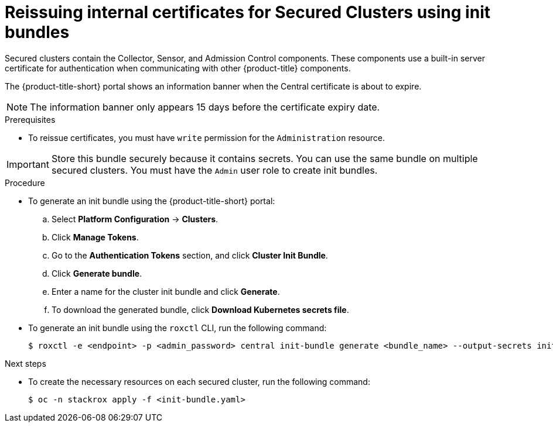 // Module included in the following assemblies:
//
// * configuration/reissue-internal-certificates.adoc
:_mod-docs-content-type: PROCEDURE
[id="reissue-internal-certificates-secured-cluster_{context}"]
= Reissuing internal certificates for Secured Clusters using init bundles

Secured clusters contain the Collector, Sensor, and Admission Control components. These components use a built-in server certificate for authentication when communicating with other {product-title} components.

The {product-title-short} portal shows an information banner when the Central certificate is about to expire.

[NOTE]
====
The information banner only appears 15 days before the certificate expiry date.
====

.Prerequisites

* To reissue certificates, you must have `write` permission for the `Administration` resource.

[IMPORTANT]
====
Store this bundle securely because it contains secrets.
You can use the same bundle on multiple secured clusters.
You must have the `Admin` user role to create init bundles.
====

.Procedure

* To generate an init bundle using the {product-title-short} portal:

.. Select *Platform Configuration* -> *Clusters*.
.. Click *Manage Tokens*.
.. Go to the *Authentication Tokens* section, and click *Cluster Init Bundle*.
.. Click *Generate bundle*.
.. Enter a name for the cluster init bundle and click *Generate*.
.. To download the generated bundle, click *Download Kubernetes secrets file*.

* To generate an init bundle using the `roxctl` CLI, run the following command:
+
[source,terminal]
----
$ roxctl -e <endpoint> -p <admin_password> central init-bundle generate <bundle_name> --output-secrets init-bundle.yaml
----

.Next steps

* To create the necessary resources on each secured cluster, run the following command:
+
[source,terminal]
----
$ oc -n stackrox apply -f <init-bundle.yaml>
----

